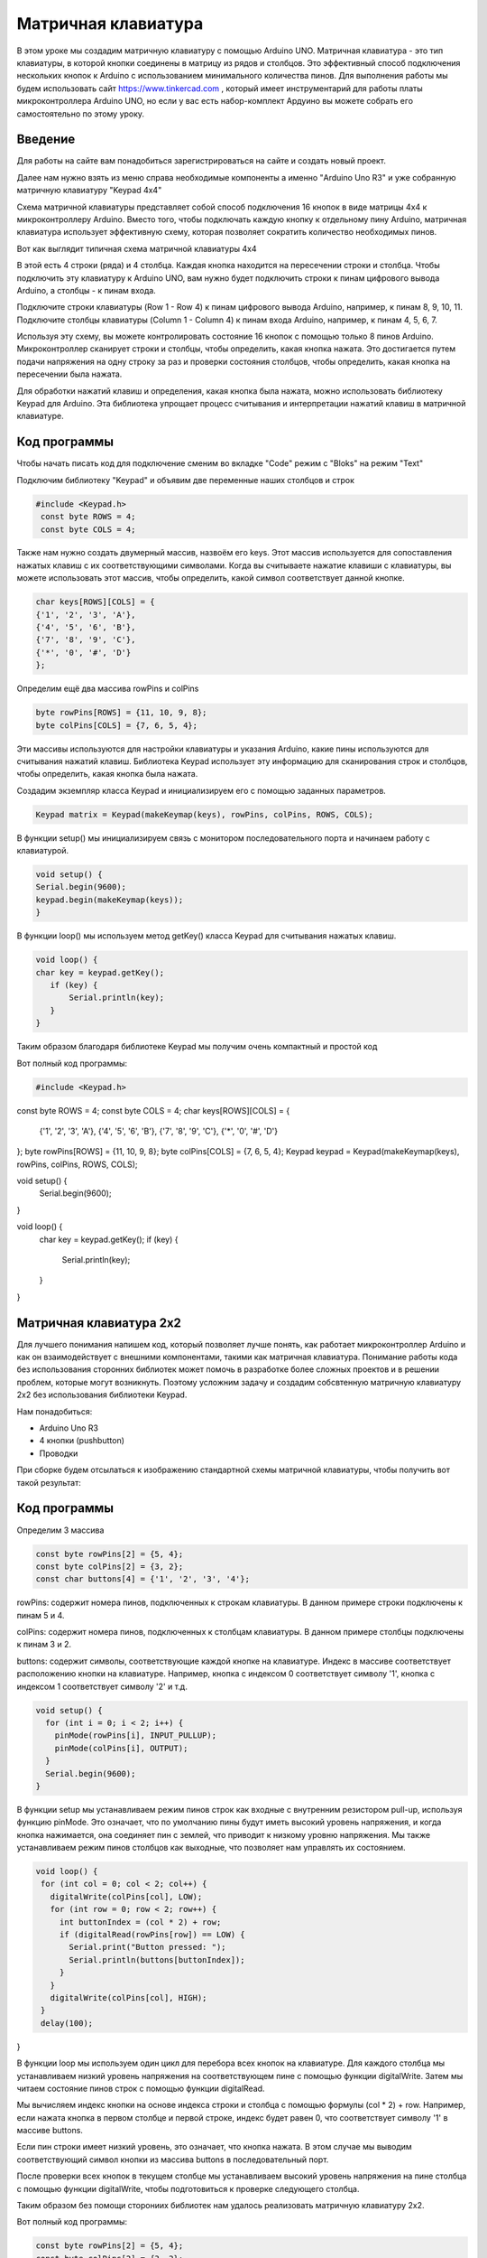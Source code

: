 =====================
Матричная клавиатура
=====================

В этом уроке мы создадим матричную клавиатуру с помощью Arduino UNO. Матричная клавиатура - это тип клавиатуры, в которой кнопки соединены в матрицу из рядов и столбцов. Это эффективный способ подключения нескольких кнопок к Arduino с использованием минимального количества пинов. Для выполнения работы мы будем использовать сайт https://www.tinkercad.com , который имеет инструментарий для работы платы микроконтроллера Arduino UNO, но если у вас есть набор-комплект Ардуино вы можете собрать его самостоятельно по этому уроку. 

Введение
---------

Для работы на сайте вам понадобиться зарегистрироваться на сайте и создать новый проект.

.. image:: tinker/1.jpg
    :alt: Global map with sparse data
    :width: 600
.. image:: tinker/2.jpg
    :alt: Global map with sparse data
    :width: 600
.. image:: tinker/3.jpg
    :alt: Global map with sparse data
    :width: 600

Далее нам нужно взять из меню справа необходимые компоненты а именно "Arduino Uno R3" и уже собранную матричную клавиатуру "Keypad 4x4"

.. image:: tinker/4.jpg
    :alt: Global map with sparse data
    :width: 600

Схема матричной клавиатуры представляет собой способ подключения 16 кнопок в виде матрицы 4x4 к микроконтроллеру Arduino. Вместо того, чтобы подключать каждую кнопку к отдельному пину Arduino, матричная клавиатура использует эффективную схему, которая позволяет сократить количество необходимых пинов.

Вот как выглядит типичная схема матричной клавиатуры 4x4

.. image:: tinker/5.jpg
    :alt: Global map with sparse data
    :width: 600

В этой есть 4 строки (ряда) и 4 столбца. Каждая кнопка находится на пересечении строки и столбца. Чтобы подключить эту клавиатуру к Arduino UNO, вам нужно будет подключить строки к пинам цифрового вывода Arduino, а столбцы - к пинам входа.

Подключите строки клавиатуры (Row 1 - Row 4) к пинам цифрового вывода Arduino, например, к пинам 8, 9, 10, 11.
Подключите столбцы клавиатуры (Column 1 - Column 4) к пинам входа Arduino, например, к пинам 4, 5, 6, 7.

.. image:: tinker/6.png
    :alt: Global map with sparse data
    :width: 600

Используя эту схему, вы можете контролировать состояние 16 кнопок с помощью только 8 пинов Arduino. Микроконтроллер сканирует строки и столбцы, чтобы определить, какая кнопка нажата. Это достигается путем подачи напряжения на одну строку за раз и проверки состояния столбцов, чтобы определить, какая кнопка на пересечении была нажата.

Для обработки нажатий клавиш и определения, какая кнопка была нажата, можно использовать библиотеку Keypad для Arduino. Эта библиотека упрощает процесс считывания и интерпретации нажатий клавиш в матричной клавиатуре.

Код программы
--------------
Чтобы начать писать код для подключение сменим во вкладке "Code" режим с "Bloks" на режим "Text"

Подключим библиотеку "Keypad" и объявим две переменные наших столбцов и строк

.. code-block:: cpp

   #include <Keypad.h>
    const byte ROWS = 4;
    const byte COLS = 4;

Также нам нужно создать двумерный массив, назвоём его keys. Этот массив используется для сопоставления нажатых клавиш с их соответствующими символами. Когда вы считываете нажатие клавиши с клавиатуры, вы можете использовать этот массив, чтобы определить, какой символ соответствует данной кнопке.

.. code-block:: cpp

    char keys[ROWS][COLS] = {
    {'1', '2', '3', 'A'},
    {'4', '5', '6', 'B'},
    {'7', '8', '9', 'C'},
    {'*', '0', '#', 'D'}
    };

Определим ещё два массива rowPins и colPins

.. code-block:: cpp

    byte rowPins[ROWS] = {11, 10, 9, 8};
    byte colPins[COLS] = {7, 6, 5, 4};

Эти массивы используются для настройки клавиатуры и указания Arduino, какие пины используются для считывания нажатий клавиш. Библиотека Keypad использует эту информацию для сканирования строк и столбцов, чтобы определить, какая кнопка была нажата.

Создадим экземпляр класса Keypad и инициализируем его с помощью заданных параметров.

.. code-block:: cpp

    Keypad matrix = Keypad(makeKeymap(keys), rowPins, colPins, ROWS, COLS);

В функции setup() мы инициализируем связь с монитором последовательного порта и начинаем работу с клавиатурой.

.. code-block:: cpp

    void setup() {
    Serial.begin(9600);
    keypad.begin(makeKeymap(keys));
    }

В функции loop() мы используем метод getKey() класса Keypad для считывания нажатых клавиш.

.. code-block:: cpp

    void loop() {
    char key = keypad.getKey();
       if (key) {
           Serial.println(key);
       }
    }

Таким образом благодаря библиотеке Keypad мы получим очень компактный и простой код

Вот полный код программы:

.. code-block:: cpp

    #include <Keypad.h>
const byte ROWS = 4;
const byte COLS = 4;
char keys[ROWS][COLS] = {
  {'1', '2', '3', 'A'},
  {'4', '5', '6', 'B'},
  {'7', '8', '9', 'C'},
  {'*', '0', '#', 'D'}
};
byte rowPins[ROWS] = {11, 10, 9, 8};
byte colPins[COLS] = {7, 6, 5, 4};
Keypad keypad = Keypad(makeKeymap(keys), rowPins, colPins, ROWS, COLS);

void setup() {
  Serial.begin(9600);
}

void loop() {
  char key = keypad.getKey();
  if (key) {
    Serial.println(key);
  }
}


Матричная клавиатура 2x2
-------------------------

Для лучшего понимания напишем код, который позволяет лучше понять, как работает микроконтроллер Arduino и как он взаимодействует с внешними компонентами, такими как матричная клавиатура. Понимание работы кода без использования сторонних библиотек может помочь в разработке более сложных проектов и в решении проблем, которые могут возникнуть. Поэтому усложним задачу и создадим собсвтенную матричную клавиатуру 2x2 без использования библиотеки Keypad.

Нам понадобиться:

* Arduino Uno R3
* 4 кнопки (pushbutton)
* Проводки

При сборке будем отсылаться к изображению стандартной схемы матричной клавиатуры, чтобы получить вот такой результат:

.. image:: tinker/7.png
    :alt: Global map with sparse data
    :width: 600

Код программы
-------------

Определим 3 массива

.. code-block:: cpp

 const byte rowPins[2] = {5, 4};
 const byte colPins[2] = {3, 2};
 const char buttons[4] = {'1', '2', '3', '4'};

rowPins: содержит номера пинов, подключенных к строкам клавиатуры. В данном примере строки подключены к пинам 5 и 4.

colPins: содержит номера пинов, подключенных к столбцам клавиатуры. В данном примере столбцы подключены к пинам 3 и 2.

buttons: содержит символы, соответствующие каждой кнопке на клавиатуре. Индекс в массиве соответствует расположению кнопки на клавиатуре. Например, кнопка с индексом 0 соответствует символу '1', кнопка с индексом 1 соответствует символу '2' и т.д.

.. code-block:: cpp

    void setup() {
      for (int i = 0; i < 2; i++) {
        pinMode(rowPins[i], INPUT_PULLUP);
        pinMode(colPins[i], OUTPUT);
      }
      Serial.begin(9600);
    }

В функции setup мы устанавливаем режим пинов строк как входные с внутренним резистором pull-up, используя функцию pinMode. Это означает, что по умолчанию пины будут иметь высокий уровень напряжения, и когда кнопка нажимается, она соединяет пин с землей, что приводит к низкому уровню напряжения.
Мы также устанавливаем режим пинов столбцов как выходные, что позволяет нам управлять их состоянием.

.. code-block:: cpp

 void loop() {
  for (int col = 0; col < 2; col++) {
    digitalWrite(colPins[col], LOW);
    for (int row = 0; row < 2; row++) {
      int buttonIndex = (col * 2) + row;
      if (digitalRead(rowPins[row]) == LOW) {
        Serial.print("Button pressed: ");
        Serial.println(buttons[buttonIndex]);
      }
    }
    digitalWrite(colPins[col], HIGH);
  }
  delay(100);
}

В функции loop мы используем один цикл для перебора всех кнопок на клавиатуре. Для каждого столбца мы устанавливаем низкий уровень напряжения на соответствующем пине с помощью функции digitalWrite. Затем мы читаем состояние пинов строк с помощью функции digitalRead.

Мы вычисляем индекс кнопки на основе индекса строки и столбца с помощью формулы (col * 2) + row. Например, если нажата кнопка в первом столбце и первой строке, индекс будет равен 0, что соответствует символу '1' в массиве buttons.

Если пин строки имеет низкий уровень, это означает, что кнопка нажата. В этом случае мы выводим соответствующий символ кнопки из массива buttons в последовательный порт.

После проверки всех кнопок в текущем столбце мы устанавливаем высокий уровень напряжения на пине столбца с помощью функции digitalWrite, чтобы подготовиться к проверке следующего столбца.

Таким образом без помощи сторониих библиотек нам удалось реализовать матричную клавиатуру 2x2.

Вот полный код программы:

.. code-block:: cpp

    const byte rowPins[2] = {5, 4};
    const byte colPins[2] = {3, 2};
    const char buttons[4] = {'1', '3', '2', '4'};
    
    void setup() {
      for (int i = 0; i < 2; i++) {
        pinMode(rowPins[i], INPUT_PULLUP);
        pinMode(colPins[i], OUTPUT);
      }
      Serial.begin(9600);
    }
    
    void loop() {
      for (int col = 0; col < 2; col++) {
        digitalWrite(colPins[col], LOW);
        for (int row = 0; row < 2; row++) {
          int buttonIndex = (col * 2) + row;
          if (digitalRead(rowPins[row]) == LOW) {
            Serial.println(buttons[buttonIndex]);
          }
        }
        digitalWrite(colPins[col], HIGH);
      }
      delay(100);
    }

Фантомные нажатия (Ghosting)
-----------------------------

Но не всё так просто, существует проблема, связанная с одновременным нажатием нескольких кнопок на клавиатуре, которые находятся в одной строке и в одном столбце. Эта проблема может помешать нормальному считыванию матрицы клавиатуры. Описанная ситуация называется "фантомным нажатием" (ghosting), когда одновременное нажатие некоторых комбинаций кнопок вызывает срабатывание других кнопок, несмотря на то, что они физически не нажаты. Давайте рассмотрим два примера:

.. image:: tinker/10 (2).jpg
    :alt: Global map with sparse data
    :width: 300

В данном случае, нажата только кнопка в столбце "C1" и строке "R2". Фантомного нажатия нет.

.. image:: tinker/8.jpg
    :alt: Global map with sparse data
    :width: 300

В данном случае, две кнопки в столбце "C2" и две кнопки в строке "Rm" нажаты одновременно, что приводит к фантомному нажатию.

Чтобы предотвратить "фантомные нажатия" кнопок, необходимо установить диоды, обеспечивающие направление тока сверху вниз по столбцам, подключенным к выходам микроконтроллера. Для каждой кнопки требуется отдельный диод, и его полярность должна быть такой, чтобы катод был направлен к выходу микроконтроллера, а анод - к входу. Расположение диода с любой стороны кнопки не имеет значения, важно только соблюдать правильную полярность. При использовании данной схемы ток всегда будет течь от входов к выходам, что исключает появление замкнутых токовых контуров при одновременном нажатии нескольких кнопок и обеспечивает клавиатуре полный NKRO*.

* NKRO (N-Key Rollover) - это функция клавиатуры, которая позволяет одновременно нажимать любое количество клавиш, и все они будут зарегистрированы.

На наш проект добавим диоды по направлению схемы для исключения замкнутых токовых контуров.

.. image:: tinker/9.png
    :alt: Global map with sparse data
    :width: 600

Источники
----------
"Как сделать клавиатуру — Матрица" - URL: https://habr.com/ru/articles/394585/

"Ардуино и клавиатуры (полный гайд)" - URL: https://habr.com/ru/articles/460409/

"Матричная 4х4 кнопочная клавиатура для Ардуино" - URL: https://www.youtube.com/watch?v=Jds1KQVKv_w

"Аналоговая клавиатура на arduino. 9 кнопок на 1 пин в FLProg" - URL: https://www.youtube.com/watch?v=ZYbL6byz7YU

"Сток Ардуино" - URL: https://carposting.ru/dve-knopki-arduino/
